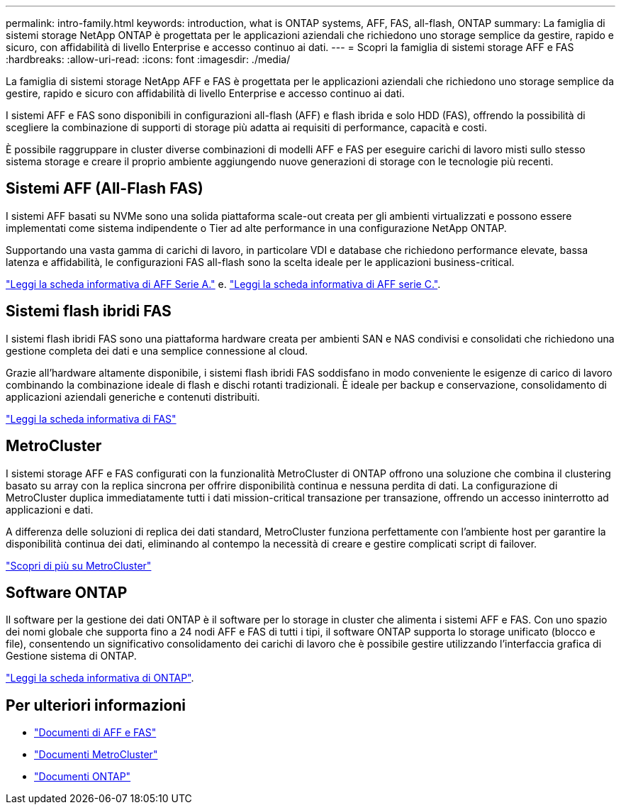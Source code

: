 ---
permalink: intro-family.html 
keywords: introduction, what is ONTAP systems, AFF, FAS, all-flash, ONTAP 
summary: La famiglia di sistemi storage NetApp ONTAP è progettata per le applicazioni aziendali che richiedono uno storage semplice da gestire, rapido e sicuro, con affidabilità di livello Enterprise e accesso continuo ai dati. 
---
= Scopri la famiglia di sistemi storage AFF e FAS
:hardbreaks:
:allow-uri-read: 
:icons: font
:imagesdir: ./media/


La famiglia di sistemi storage NetApp AFF e FAS è progettata per le applicazioni aziendali che richiedono uno storage semplice da gestire, rapido e sicuro con affidabilità di livello Enterprise e accesso continuo ai dati.

I sistemi AFF e FAS sono disponibili in configurazioni all-flash (AFF) e flash ibrida e solo HDD (FAS), offrendo la possibilità di scegliere la combinazione di supporti di storage più adatta ai requisiti di performance, capacità e costi.

È possibile raggruppare in cluster diverse combinazioni di modelli AFF e FAS per eseguire carichi di lavoro misti sullo stesso sistema storage e creare il proprio ambiente aggiungendo nuove generazioni di storage con le tecnologie più recenti.



== Sistemi AFF (All-Flash FAS)

I sistemi AFF basati su NVMe sono una solida piattaforma scale-out creata per gli ambienti virtualizzati e possono essere implementati come sistema indipendente o Tier ad alte performance in una configurazione NetApp ONTAP.

Supportando una vasta gamma di carichi di lavoro, in particolare VDI e database che richiedono performance elevate, bassa latenza e affidabilità, le configurazioni FAS all-flash sono la scelta ideale per le applicazioni business-critical.

https://www.netapp.com/pdf.html?item=/media/7828-DS-3582-AFF-A-Series.pdf["Leggi la scheda informativa di AFF Serie A."^] e. https://www.netapp.com/media/81583-da-4240-aff-c-series.pdf["Leggi la scheda informativa di AFF serie C."^].



== Sistemi flash ibridi FAS

I sistemi flash ibridi FAS sono una piattaforma hardware creata per ambienti SAN e NAS condivisi e consolidati che richiedono una gestione completa dei dati e una semplice connessione al cloud.

Grazie all'hardware altamente disponibile, i sistemi flash ibridi FAS soddisfano in modo conveniente le esigenze di carico di lavoro combinando la combinazione ideale di flash e dischi rotanti tradizionali. È ideale per backup e conservazione, consolidamento di applicazioni aziendali generiche e contenuti distribuiti.

https://www.netapp.com/pdf.html?item=/media/7819-ds-4020.pdf["Leggi la scheda informativa di FAS"^]



== MetroCluster

I sistemi storage AFF e FAS configurati con la funzionalità MetroCluster di ONTAP offrono una soluzione che combina il clustering basato su array con la replica sincrona per offrire disponibilità continua e nessuna perdita di dati. La configurazione di MetroCluster duplica immediatamente tutti i dati mission-critical transazione per transazione, offrendo un accesso ininterrotto ad applicazioni e dati.

A differenza delle soluzioni di replica dei dati standard, MetroCluster funziona perfettamente con l'ambiente host per garantire la disponibilità continua dei dati, eliminando al contempo la necessità di creare e gestire complicati script di failover.

https://www.netapp.com/pdf.html?item=/media/13480-tr4705.pdf["Scopri di più su MetroCluster"^]



== Software ONTAP

Il software per la gestione dei dati ONTAP è il software per lo storage in cluster che alimenta i sistemi AFF e FAS. Con uno spazio dei nomi globale che supporta fino a 24 nodi AFF e FAS di tutti i tipi, il software ONTAP supporta lo storage unificato (blocco e file), consentendo un significativo consolidamento dei carichi di lavoro che è possibile gestire utilizzando l'interfaccia grafica di Gestione sistema di ONTAP.

https://www.netapp.com/pdf.html?item=/media/7413-ds-3231.pdf["Leggi la scheda informativa di ONTAP"^].



== Per ulteriori informazioni

* https://docs.netapp.com/us-en/ontap-systems/index.html["Documenti di AFF e FAS"^]
* https://docs.netapp.com/us-en/ontap-metrocluster/index.html["Documenti MetroCluster"^]
* https://docs.netapp.com/us-en/ontap/index.html["Documenti ONTAP"^]

